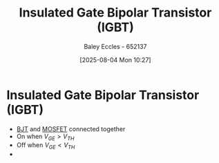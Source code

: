 :PROPERTIES:
:ID:       9be2c312-bd6d-40a0-9d41-9e2ccde93a1f
:END:
#+title: Insulated Gate Bipolar Transistor (IGBT)
#+date: [2025-08-04 Mon 10:27]
#+AUTHOR: Baley Eccles - 652137
#+STARTUP: latexpreview

* Insulated Gate Bipolar Transistor (IGBT)
 - [[id:47517c75-582b-4948-a2a7-f88e883e7b65][BJT]] and [[id:f001a12d-1b96-40c9-b46f-636528af9451][MOSFET]] connected together
 - On when $V_{GE} > V_{TH}$
 - Off when $V_{GE} < V_{TH}$
 - [[file:IGBT.png]]

